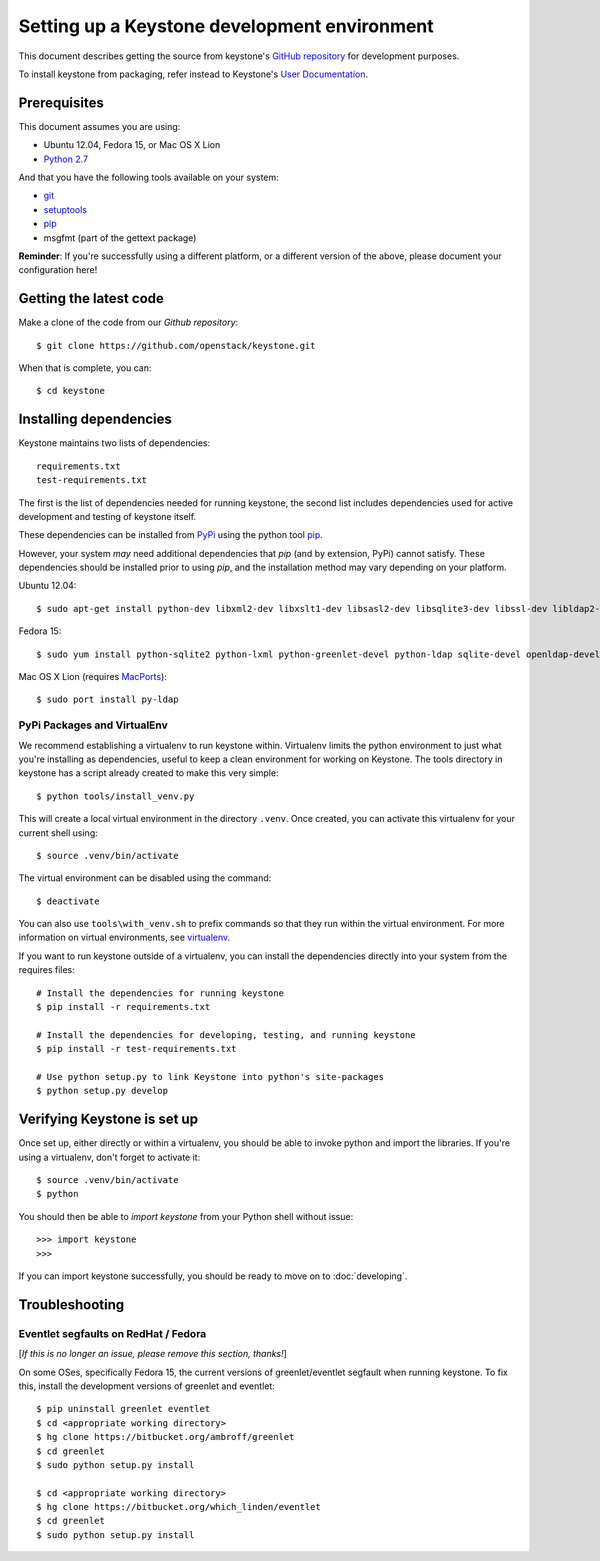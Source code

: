 ..
      Copyright 2011-2012 OpenStack Foundation
      All Rights Reserved.

      Licensed under the Apache License, Version 2.0 (the "License"); you may
      not use this file except in compliance with the License. You may obtain
      a copy of the License at

          http://www.apache.org/licenses/LICENSE-2.0

      Unless required by applicable law or agreed to in writing, software
      distributed under the License is distributed on an "AS IS" BASIS, WITHOUT
      WARRANTIES OR CONDITIONS OF ANY KIND, either express or implied. See the
      License for the specific language governing permissions and limitations
      under the License.

=============================================
Setting up a Keystone development environment
=============================================

This document describes getting the source from keystone's `GitHub repository`_
for development purposes.

To install keystone from packaging, refer instead to Keystone's `User
Documentation`_.

.. _`GitHub Repository`: http://github.com/openstack/keystone
.. _`User Documentation`: http://docs.openstack.org/

Prerequisites
=============

This document assumes you are using:

- Ubuntu 12.04, Fedora 15, or Mac OS X Lion
- `Python 2.7`_

.. _`Python 2.7`: http://www.python.org/

And that you have the following tools available on your system:

- git_
- setuptools_
- pip_
- msgfmt (part of the gettext package)

**Reminder**: If you're successfully using a different platform, or a
different version of the above, please document your configuration here!

.. _git: http://git-scm.com/
.. _setuptools: http://pypi.python.org/pypi/setuptools

Getting the latest code
=======================

Make a clone of the code from our `Github repository`::

    $ git clone https://github.com/openstack/keystone.git

When that is complete, you can::

    $ cd keystone

Installing dependencies
=======================

Keystone maintains two lists of dependencies::

    requirements.txt
    test-requirements.txt

The first is the list of dependencies needed for running keystone, the second list includes dependencies used for active development and testing of keystone itself.

These dependencies can be installed from PyPi_ using the python tool pip_.

.. _PyPi: http://pypi.python.org/
.. _pip: http://pypi.python.org/pypi/pip

However, your system *may* need additional dependencies that `pip` (and by
extension, PyPi) cannot satisfy. These dependencies should be installed
prior to using `pip`, and the installation method may vary depending on
your platform.

Ubuntu 12.04::

    $ sudo apt-get install python-dev libxml2-dev libxslt1-dev libsasl2-dev libsqlite3-dev libssl-dev libldap2-dev libffi-dev


Fedora 15::

    $ sudo yum install python-sqlite2 python-lxml python-greenlet-devel python-ldap sqlite-devel openldap-devel

Mac OS X Lion (requires MacPorts_)::

    $ sudo port install py-ldap

.. _MacPorts: http://www.macports.org/

PyPi Packages and VirtualEnv
----------------------------

We recommend establishing a virtualenv to run keystone within. Virtualenv
limits the python environment to just what you're installing as dependencies,
useful to keep a clean environment for working on Keystone. The tools directory
in keystone has a script already created to make this very simple::

    $ python tools/install_venv.py

This will create a local virtual environment in the directory ``.venv``.
Once created, you can activate this virtualenv for your current shell using::

    $ source .venv/bin/activate

The virtual environment can be disabled using the command::

    $ deactivate

You can also use ``tools\with_venv.sh`` to prefix commands so that they run
within the virtual environment. For more information on virtual environments,
see virtualenv_.

.. _virtualenv: http://www.virtualenv.org/

If you want to run keystone outside of a virtualenv, you can install the
dependencies directly into your system from the requires files::

    # Install the dependencies for running keystone
    $ pip install -r requirements.txt

    # Install the dependencies for developing, testing, and running keystone
    $ pip install -r test-requirements.txt

    # Use python setup.py to link Keystone into python's site-packages
    $ python setup.py develop


Verifying Keystone is set up
============================

Once set up, either directly or within a virtualenv, you should be able to
invoke python and import the libraries. If you're using a virtualenv, don't
forget to activate it::

    $ source .venv/bin/activate
    $ python

You should then be able to `import keystone` from your Python shell
without issue::

    >>> import keystone
    >>>

If you can import keystone successfully, you should be ready to move on to
:doc:`developing`.

Troubleshooting
===============

Eventlet segfaults on RedHat / Fedora
-------------------------------------

[*If this is no longer an issue, please remove this section, thanks!*]

On some OSes, specifically Fedora 15, the current versions of
greenlet/eventlet segfault when running keystone. To fix this, install
the development versions of greenlet and eventlet::

    $ pip uninstall greenlet eventlet
    $ cd <appropriate working directory>
    $ hg clone https://bitbucket.org/ambroff/greenlet
    $ cd greenlet
    $ sudo python setup.py install

    $ cd <appropriate working directory>
    $ hg clone https://bitbucket.org/which_linden/eventlet
    $ cd greenlet
    $ sudo python setup.py install
